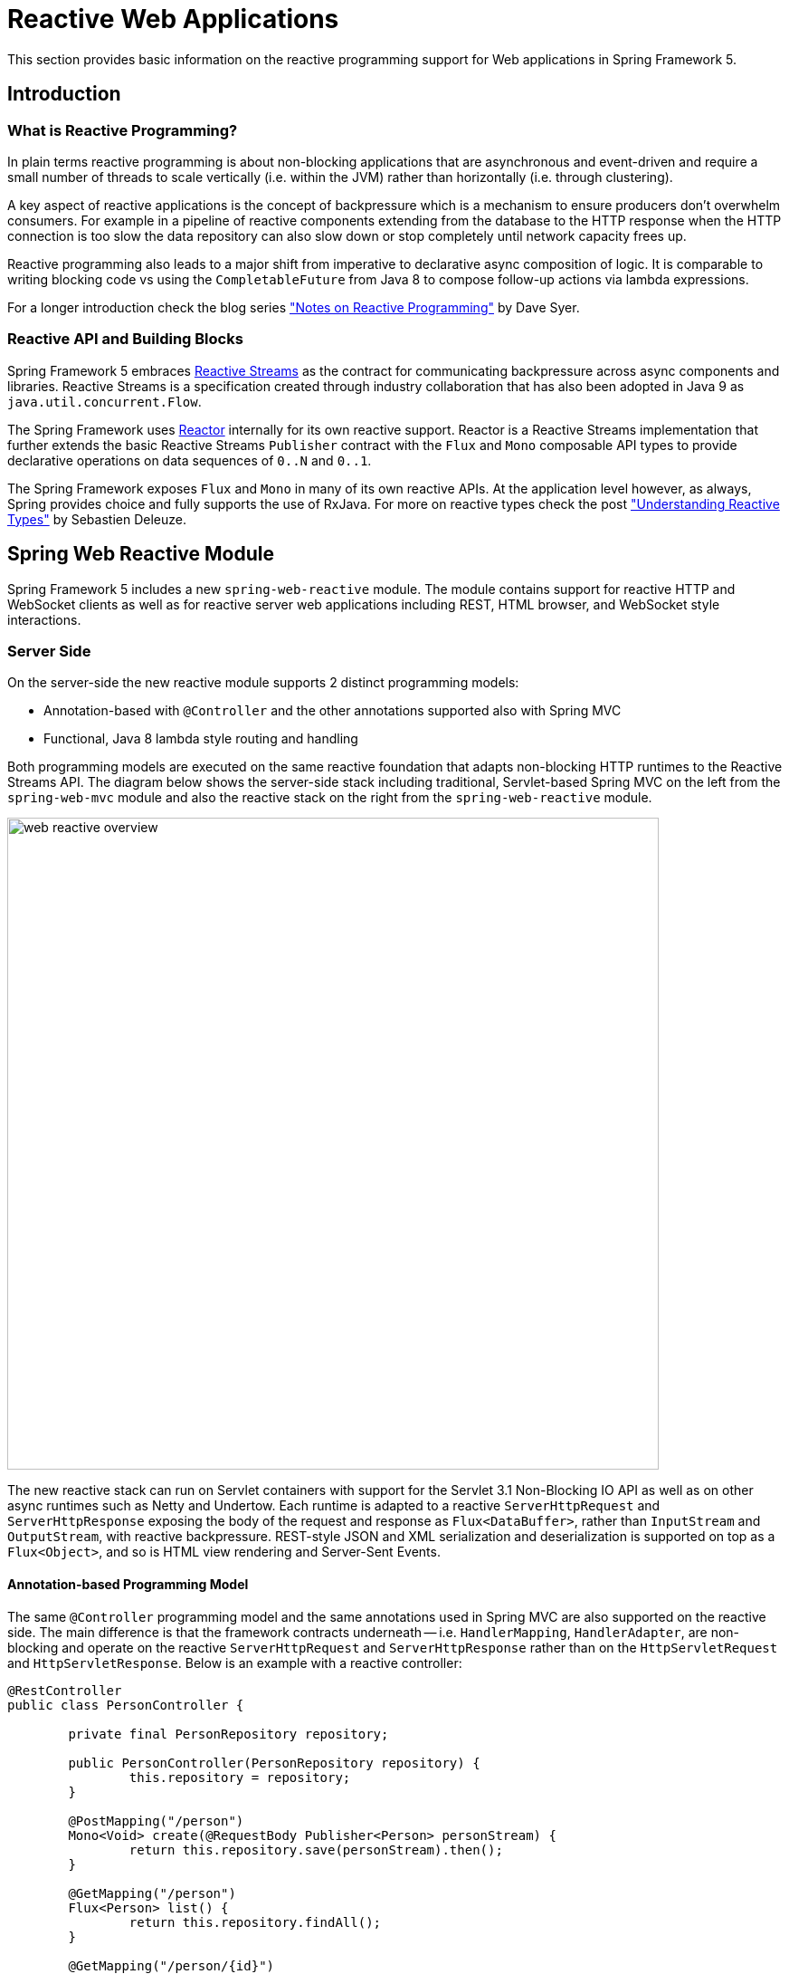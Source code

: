 [[web-reactive]]
= Reactive Web Applications

This section provides basic information on the reactive programming
support for Web applications in Spring Framework 5.


[[web-reactive-intro]]
== Introduction


[[web-reactive-programming]]
=== What is Reactive Programming?

In plain terms reactive programming is about non-blocking applications that are asynchronous
and event-driven and require a small number of threads to scale vertically (i.e. within the
JVM) rather than horizontally (i.e. through clustering).

A key aspect of reactive applications is the concept of backpressure which is
a mechanism to ensure producers don't overwhelm consumers. For example in a pipeline
of reactive components extending from the database to the HTTP response when the
HTTP connection is too slow the data repository can also slow down or stop completely
until network capacity frees up.

Reactive programming also leads to a major shift from imperative to declarative async
composition of logic. It is comparable to writing blocking code vs using the
`CompletableFuture` from Java 8 to compose follow-up actions via lambda expressions.

For a longer introduction check the blog series
https://spring.io/blog/2016/06/07/notes-on-reactive-programming-part-i-the-reactive-landscape["Notes on Reactive Programming"]
by Dave Syer.


[[web-reactive-api]]
=== Reactive API and Building Blocks

Spring Framework 5 embraces
https://github.com/reactive-streams/reactive-streams-jvm#reactive-streams[Reactive Streams]
as the contract for communicating backpressure across async components and
libraries. Reactive Streams is a specification created through industry collaboration that
has also been adopted in Java 9 as `java.util.concurrent.Flow`.

The Spring Framework uses https://projectreactor.io/[Reactor] internally for its own
reactive support. Reactor is a Reactive Streams implementation that further extends the
basic Reactive Streams `Publisher` contract with the `Flux` and `Mono` composable API
types to provide declarative operations on data sequences of `0..N` and `0..1`.

The Spring Framework exposes `Flux` and `Mono` in many of its own reactive APIs.
At the application level however, as always, Spring provides choice and fully supports
the use of RxJava. For more on reactive types check the post
https://spring.io/blog/2016/04/19/understanding-reactive-types["Understanding Reactive Types"]
by Sebastien Deleuze.


[[web-reactive-feature-overview]]
== Spring Web Reactive Module

Spring Framework 5 includes a new `spring-web-reactive` module. The module contains support
for reactive HTTP and WebSocket clients as well as for reactive server web applications
including REST, HTML browser, and WebSocket style interactions.

[[web-reactive-server]]
=== Server Side

On the server-side the new reactive module supports 2 distinct programming models:

* Annotation-based with `@Controller` and the other annotations supported also with Spring MVC
* Functional, Java 8 lambda style routing and handling

Both programming models are executed on the same reactive foundation that adapts
non-blocking HTTP runtimes to the Reactive Streams API. The diagram
below shows the server-side stack including traditional, Servlet-based
Spring MVC on the left from the `spring-web-mvc` module and also the
reactive stack on the right from the `spring-web-reactive` module.

image::images/web-reactive-overview.png[width=720]

The new reactive stack can run on Servlet containers with support for the
Servlet 3.1 Non-Blocking IO API as well as on other async runtimes such as
Netty and Undertow. Each runtime is adapted to a reactive
`ServerHttpRequest` and `ServerHttpResponse` exposing the body of the
request and response as `Flux<DataBuffer>`, rather than
`InputStream` and `OutputStream`, with reactive backpressure.
REST-style JSON and XML serialization and deserialization is supported on top
as a `Flux<Object>`, and so is HTML view rendering and Server-Sent Events.

[[web-reactive-server-annotation]]
==== Annotation-based Programming Model

The same `@Controller` programming model and the same annotations used in Spring MVC
are also supported on the reactive side. The main difference is that the framework
contracts underneath -- i.e. `HandlerMapping`, `HandlerAdapter`, are
non-blocking and operate on the reactive `ServerHttpRequest` and `ServerHttpResponse`
rather than on the `HttpServletRequest` and `HttpServletResponse`.
Below is an example with a reactive controller:

[source,java,indent=0]
[subs="verbatim,quotes"]
----
@RestController
public class PersonController {

	private final PersonRepository repository;

	public PersonController(PersonRepository repository) {
		this.repository = repository;
	}

	@PostMapping("/person")
	Mono<Void> create(@RequestBody Publisher<Person> personStream) {
		return this.repository.save(personStream).then();
	}

	@GetMapping("/person")
	Flux<Person> list() {
		return this.repository.findAll();
	}

	@GetMapping("/person/{id}")
	Mono<Person> findById(@PathVariable String id) {
		return this.repository.findOne(id);
	}
}
----

[[web-reactive-server-functional]]
==== Functional Programming Model

The functional programming model uses Java 8 lambda style routing and request
handling instead of annotations. The main API contracts are functional interfaces named
`RouterFunction` and `HandlerFunction`. They are simple but powerful building blocks
for creating web applications. Below is an example of functional request handling:

[source,java,indent=0]
[subs="verbatim,quotes"]
----
PersonRepository repository = ...

RouterFunctions
	.route(GET("/person/{id}").and(accept(APPLICATION_JSON)), request -> {
		int personId = Integer.valueOf(request.pathVariable("id"));
		Mono<ServerResponse> notFound = ServerResponse.notFound().build();
		return repository.findOne(personId)
				.then(person -> ServerResponse.ok().body(Mono.just(person), Person.class))
				.otherwiseIfEmpty(notFound);
	})
	.andRoute(GET("/person").and(accept(APPLICATION_JSON)), request ->
			ServerResponse.ok().body(repository.findAll(), Person.class))
	.andRoute(POST("/person").and(contentType(APPLICATION_JSON)), request ->
			ServerResponse.ok().build(repository.save(request.bodyToMono(Person.class))));
----

For more on the functional programming model see the
https://spring.io/blog/2016/09/22/new-in-spring-5-functional-web-framework[M3 release blog post].


[[web-reactive-client]]
=== Client Side

Spring Framework 5 includes a functional, reactive `WebClient` that offers a fully
non-blocking and reactive alternative to the `RestTemplate`. It exposes network
input and output as a reactive `ClientHttpRequest` and `ClientHttpRespones` where
the body of the request and response is a `Flux<DataBuffer>` rather than an
`InputStream` and `OutputStream`. In addition it supports the same reactive JSON, XML,
and SSE serialization mechanism as on the server side so you can work with typed objects.
Below is an example of using the `WebClient` which requires a `ClientHttpConnector`
implementation to plug in a specific HTTP client such as Reactor Netty:

[source,java,indent=0]
[subs="verbatim,quotes"]
----
WebClient client = WebClient.create(new ReactorClientHttpConnector());

ClientRequest<Void> request = ClientRequest
		.GET("http://example.com/accounts/{id}", 1L)
		.accept(APPLICATION_JSON)
		.build();

Mono<Account> account = client
		.exchange(request)
		.then(response -> response.bodyToMono(Account.class));
----


[NOTE]
====
The `AsyncRestTemplate` also supports non-blocking interactions. The main difference
is it can't support non-blocking streaming, like for example
https://dev.twitter.com/streaming/overview[Twitter one], because fundamentally it's
still based and relies on `InputStream` and `OutputStream`.
====


[[web-reactive-http-body]]
=== Request and Response Body Conversion

The `spring-core` module provides reactive `Encoder` and `Decoder` contracts
that enable the serialization of a `Flux` of bytes to and from typed objects.
The `spring-web` module adds JSON (Jackson) and XML (JAXB) implementations for use in
web applications as well as others for SSE streaming and zero-copy file transfer.

For example the request body can be one of the following way and it will be decoded
automatically in both the annotation and the functional programming models:

* `Account account` -- the account is deserialized without blocking before the controller is invoked.
* `Mono<Account> account` -- the controller can use the `Mono` to declare logic to be executed after the account is deserialized.
* `Single<Account> account` -- same as with `Mono` but using RxJava
* `Flux<Account> accounts` -- input streaming scenario.
* `Observable<Account> accounts` -- input streaming with RxJava.

The response body can be one of the following:

* `Mono<Account>` -- serialize without blocking the given Account when the `Mono` completes.
* `Single<Account>` -- same but using RxJava.
* `Flux<Account>` -- streaming scenario, possibly SSE depending on the requested content type.
* `Observable<Account>` -- same but using RxJava `Observable` type.
* `Flowable<Account>` -- same but using RxJava 2 `Flowable` type.
* `Flux<ServerSentEvent>` -- SSE streaming.
* `Mono<Void>` -- request handling completes when the `Mono` completes.
* `Account` -- serialize without blocking the given Account; implies a synchronous, non-blocking controller method.
* `void` -- specific to the annotation-based programming model, request handling completes
when the method returns; implies a synchronous, non-blocking controller method.

[[web-reactive-websocket-support]]
=== Reactive WebSocket Support

The Spring Framework 5 `spring-web-reactive` module includes reactive WebSocket
client and server support. Both client and server are supported on the Java WebSocket API
(JSR-356), Jetty, Undertow, Reactor Netty, and RxNetty.

On the server side, declare a `WebSocketHandlerAdapter` and then simply add
mappings to `WebSocketHandler`-based endpoints:

[source,java,indent=0]
[subs="verbatim,quotes"]
----
@Bean
public HandlerMapping webSocketMapping() {
	Map<String, WebSocketHandler> map = new HashMap<>();
	map.put("/foo", new FooWebSocketHandler());
	map.put("/bar", new BarWebSocketHandler());

	SimpleUrlHandlerMapping mapping = new SimpleUrlHandlerMapping();
	mapping.setUrlMap(map);
	return mapping;
}

@Bean
public WebSocketHandlerAdapter handlerAdapter() {
	return new WebSocketHandlerAdapter();
}
----

On the client side create a `WebSocketClient` for one of the supported libraries
listed above:

[source,java,indent=0]
[subs="verbatim,quotes"]
----
WebSocketClient client = new ReactorNettyWebSocketClient();
client.execute("ws://localhost:8080/echo"), session -> {... }).blockMillis(5000);
----





[[web-reactive-getting-started]]
== Getting Started


[[web-reactive-getting-started-boot]]
=== Spring Boot Starter

The
https://github.com/bclozel/spring-boot-web-reactive#spring-boot-web-reactive-starter[Spring Boot Web Reactive starter]
available via http://start.spring.io is the fastest way to get started.
It does all that's necessary so you to start writing `@Controller` classes
just like with Spring MVC. Simply go to http://start.spring.io, choose
version 2.0.0.BUILD-SNAPSHOT, and type reactive in the dependencies box.
By default the starter runs with Tomcat but the dependencies can be changed as usual with Spring Boot to switch to a different runtime.
See the
https://github.com/bclozel/spring-boot-web-reactive#spring-boot-web-reactive-starter[starter]
page for more details and instruction

There is no Spring Boot Starter for the functional programming model yet but
it's very easy to try it out. See the next section on "Manual Bootstrapping".

[[web-reactive-getting-started-manual]]
=== Manual Bootstrapping

This section outlines the steps to get up and running manually.

For dependencies start with `spring-web-reactive` and `spring-context`.
Then add `jackson-databind` and `io.netty:netty-buffer`
(temporarily see https://jira.spring.io/browse/SPR-14528[SPR-14528]) for JSON support.
Lastly add the dependencies for one of the supported runtimes:

* Tomcat -- `org.apache.tomcat.embed:tomcat-embed-core`
* Jetty -- `org.eclipse.jetty:jetty-server` and `org.eclipse.jetty:jetty-servlet`
* Reactor Netty -- `io.projectreactor.ipc:reactor-netty`
* RxNetty -- `io.reactivex:rxnetty-common` and `io.reactivex:rxnetty-http`
* Undertow -- `io.undertow:undertow-core`

For the **annotation-based programming model** bootstrap with:
[source,java,indent=0]
[subs="verbatim,quotes"]
----
ApplicationContext context = new AnnotationConfigApplicationContext(DelegatingWebReactiveConfiguration.class);  // (1)
HttpHandler handler = DispatcherHandler.toHttpHandler(context);  // (2)
----

The above loads default Spring Web framework configuration (1), then creates a
`DispatcherHandler`, the main class driving request processing (2), and adapts
it to `HttpHandler` -- the lowest level Spring abstraction for reactive HTTP request handling.

For the **functional programming model** bootstrap as follows:
[source,java,indent=0]
[subs="verbatim,quotes"]
----
ApplicationContext context = new AnnotationConfigApplicationContext(); // (1)
context.registerBean(FooBean.class, () -> new FooBeanImpl()); // (2)
context.registerBean(BarBean.class); // (3)

HttpHandler handler = WebHttpHandlerBuilder
		.webHandler(RouterFunctions.toHttpHandler(...))
		.applicationContext(context)
		.build(); // (4)
----

The above creates an `AnnotationConfigApplicationContext` instance (1) that can take advantage
of the new functional bean registration API (2) to register beans using a Java 8 `Supplier`
or just by specifying its class (3). The `HttpHandler` is created using `WebHttpHandlerBuilder` (4).

The `HttpHandler` can then be installed in one of the supported runtimes:

[source,java,indent=0]
[subs="verbatim,quotes"]
----
// Tomcat and Jetty (also see notes below)
HttpServlet servlet = new ServletHttpHandlerAdapter(handler);
...

// Reactor Netty
ReactorHttpHandlerAdapter adapter = new ReactorHttpHandlerAdapter(handler);
HttpServer.create(host, port).newHandler(adapter).onClose().block();

// RxNetty
RxNettyHttpHandlerAdapter adapter = new RxNettyHttpHandlerAdapter(handler);
HttpServer server = HttpServer.newServer(new InetSocketAddress(host, port));
server.startAndAwait(adapter);

// Undertow
UndertowHttpHandlerAdapter adapter = new UndertowHttpHandlerAdapter(handler);
Undertow server = Undertow.builder().addHttpListener(port, host).setHandler(adapter).build();
server.start();
----

[NOTE]
====
For Servlet containers especially with WAR deployment you can use the
`AbstractAnnotationConfigDispatcherHandlerInitializer` which as a
`WebApplicationInitializer` and is auto-detected by Servlet containers.
It takes care of registering the `ServletHttpHandlerAdapter` as shown above.
You will need to implement one abstract method in order to point to your
Spring configuration.
====

[[web-reactive-getting-started-examples]]
=== Examples

You will find code examples useful to build reactive Web application in the following projects:

* https://github.com/bclozel/spring-boot-web-reactive[Spring Boot Web Reactive Starter]: sources of the reactive starter available at http://start.spring.io
* https://github.com/poutsma/web-function-sample[Functional programming model sample]
* https://github.com/sdeleuze/spring-reactive-playground[Spring Reactive Playground]: playground for most Spring Web reactive features
* https://github.com/reactor/projectreactor.io/tree/spring-functional[Reactor website]: the `spring-functional` branch is a Spring 5 functional, Java 8 lambda-style application
* https://github.com/bclozel/spring-reactive-university[Spring Reactive University session]: live-coded project from https://www.youtube.com/watch?v=Cj4foJzPF80[this Devoxx BE 2106 university talk]
* https://github.com/thymeleaf/thymeleafsandbox-biglist-reactive[Reactive Thymeleaf Sandbox]
* https://github.com/mix-it/mixit/[Mix-it 2017 website]: Kotlin + Reactive + Functional web and bean registration API application
* https://github.com/simonbasle/reactor-by-example[Reactor by example]: code snippets coming from this https://www.infoq.com/articles/reactor-by-example[InfoQ article]
* https://github.com/spring-projects/spring-framework/tree/master/spring-web-reactive/src/test/java/org/springframework/web/reactive/result/method/annotation[Spring integration tests]: various features tested with Reactor https://projectreactor.io/docs/test/release/api/index.html?reactor/test/StepVerifier.html[`StepVerifier`]
